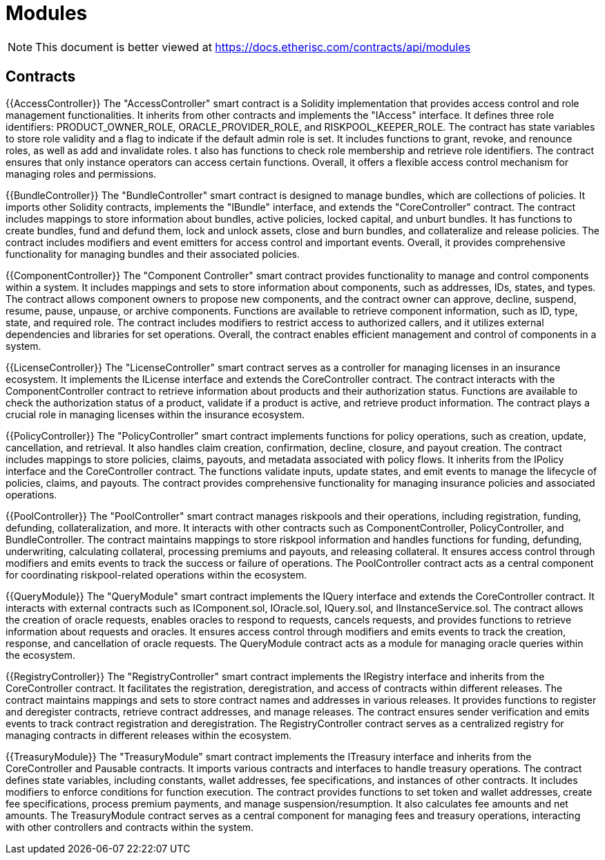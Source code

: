 = Modules

[.readme-notice]
NOTE: This document is better viewed at https://docs.etherisc.com/contracts/api/modules

== Contracts

{{AccessController}}
The "AccessController" smart contract is a Solidity implementation that provides access control and role management functionalities. 
It inherits from other contracts and implements the "IAccess" interface. 
It defines three role identifiers: PRODUCT_OWNER_ROLE, ORACLE_PROVIDER_ROLE, and RISKPOOL_KEEPER_ROLE. 
The contract has state variables to store role validity and a flag to indicate if the default admin role is set. 
It includes functions to grant, revoke, and renounce roles, as well as add and invalidate roles. 
t also has functions to check role membership and retrieve role identifiers. 
The contract ensures that only instance operators can access certain functions. 
Overall, it offers a flexible access control mechanism for managing roles and permissions.


{{BundleController}}
The "BundleController" smart contract is designed to manage bundles, which are collections of policies. 
It imports other Solidity contracts, implements the "IBundle" interface, and extends the "CoreController" contract. 
The contract includes mappings to store information about bundles, active policies, locked capital, and unburt bundles. 
It has functions to create bundles, fund and defund them, lock and unlock assets, close and burn bundles, and collateralize and release policies. 
The contract includes modifiers and event emitters for access control and important events. 
Overall, it provides comprehensive functionality for managing bundles and their associated policies.


{{ComponentController}}
The "Component Controller" smart contract provides functionality to manage and control components within a system. 
It includes mappings and sets to store information about components, such as addresses, IDs, states, and types. 
The contract allows component owners to propose new components, and the contract owner can approve, decline, suspend, resume, pause, unpause, or archive components. 
Functions are available to retrieve component information, such as ID, type, state, and required role. 
The contract includes modifiers to restrict access to authorized callers, and it utilizes external dependencies and libraries for set operations. 
Overall, the contract enables efficient management and control of components in a system.


{{LicenseController}}
The "LicenseController" smart contract serves as a controller for managing licenses in an insurance ecosystem. 
It implements the ILicense interface and extends the CoreController contract. 
The contract interacts with the ComponentController contract to retrieve information about products and their authorization status. 
Functions are available to check the authorization status of a product, validate if a product is active, and retrieve product information. 
The contract plays a crucial role in managing licenses within the insurance ecosystem.


{{PolicyController}}
The "PolicyController" smart contract implements functions for policy operations, such as creation, update, cancellation, and retrieval. 
It also handles claim creation, confirmation, decline, closure, and payout creation. 
The contract includes mappings to store policies, claims, payouts, and metadata associated with policy flows. 
It inherits from the IPolicy interface and the CoreController contract. 
The functions validate inputs, update states, and emit events to manage the lifecycle of policies, claims, and payouts. 
The contract provides comprehensive functionality for managing insurance policies and associated operations.


{{PoolController}}
The "PoolController" smart contract manages riskpools and their operations, including registration, funding, defunding, collateralization, and more. 
It interacts with other contracts such as ComponentController, PolicyController, and BundleController. 
The contract maintains mappings to store riskpool information and handles functions for funding, defunding, underwriting, calculating collateral, processing premiums and payouts, and releasing collateral. 
It ensures access control through modifiers and emits events to track the success or failure of operations. 
The PoolController contract acts as a central component for coordinating riskpool-related operations within the ecosystem.


{{QueryModule}}
The "QueryModule" smart contract implements the IQuery interface and extends the CoreController contract. 
It interacts with external contracts such as IComponent.sol, IOracle.sol, IQuery.sol, and IInstanceService.sol. 
The contract allows the creation of oracle requests, enables oracles to respond to requests, cancels requests, and provides functions to retrieve information about requests and oracles. 
It ensures access control through modifiers and emits events to track the creation, response, and cancellation of oracle requests.
The QueryModule contract acts as a module for managing oracle queries within the ecosystem.


{{RegistryController}}
The "RegistryController" smart contract implements the IRegistry interface and inherits from the CoreController contract. 
It facilitates the registration, deregistration, and access of contracts within different releases. 
The contract maintains mappings and sets to store contract names and addresses in various releases. 
It provides functions to register and deregister contracts, retrieve contract addresses, and manage releases. 
The contract ensures sender verification and emits events to track contract registration and deregistration. 
The RegistryController contract serves as a centralized registry for managing contracts in different releases within the ecosystem.

{{TreasuryModule}}
The "TreasuryModule" smart contract implements the ITreasury interface and inherits from the CoreController and Pausable contracts. 
It imports various contracts and interfaces to handle treasury operations. 
The contract defines state variables, including constants, wallet addresses, fee specifications, and instances of other contracts. 
It includes modifiers to enforce conditions for function execution. 
The contract provides functions to set token and wallet addresses, create fee specifications, process premium payments, and manage suspension/resumption. 
It also calculates fee amounts and net amounts. 
The TreasuryModule contract serves as a central component for managing fees and treasury operations, interacting with other controllers and contracts within the system.

